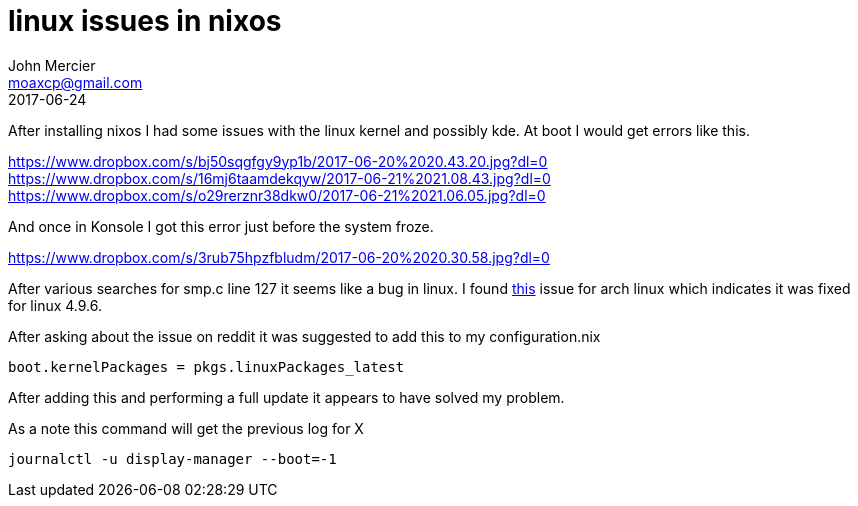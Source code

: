 = linux issues in nixos
John Mercier <moaxcp@gmail.com>
2017-06-24
:jbake-type: post
:jbake-status: published
After installing nixos I had some issues with the linux kernel and possibly kde. At boot I would get
errors like this.

https://www.dropbox.com/s/bj50sqgfgy9yp1b/2017-06-20%2020.43.20.jpg?dl=0
https://www.dropbox.com/s/16mj6taamdekqyw/2017-06-21%2021.08.43.jpg?dl=0
https://www.dropbox.com/s/o29rerznr38dkw0/2017-06-21%2021.06.05.jpg?dl=0

And once in Konsole I got this error just before the system froze.

https://www.dropbox.com/s/3rub75hpzfbludm/2017-06-20%2020.30.58.jpg?dl=0

After various searches for smp.c line 127 it seems like a bug in linux. I found
https://bugs.archlinux.org/task/52246[this] issue for arch linux which indicates it was fixed for
linux 4.9.6.

After asking about the issue on reddit it was suggested to add this to my configuration.nix

----
boot.kernelPackages = pkgs.linuxPackages_latest
----

After adding this and performing a full update it appears to have solved my problem.

As a note this command will get the previous log for X

----
journalctl -u display-manager --boot=-1
----
